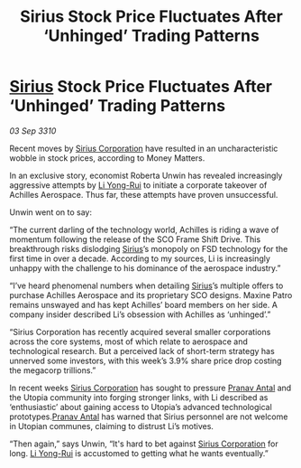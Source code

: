 :PROPERTIES:
:ID:       4ceea71d-93c4-4054-ace6-367900d2be6a
:END:
#+title: Sirius Stock Price Fluctuates After ‘Unhinged’ Trading Patterns
#+filetags: :galnet:
* [[id:83f24d98-a30b-4917-8352-a2d0b4f8ee65][Sirius]] Stock Price Fluctuates After ‘Unhinged’ Trading Patterns

/03 Sep 3310/

Recent moves by [[id:aae70cda-c437-4ffa-ac0a-39703b6aa15a][Sirius Corporation]] have resulted in an uncharacteristic wobble in stock prices, according to Money Matters. 

In an exclusive story, economist Roberta Unwin has revealed increasingly aggressive attempts by [[id:f0655b3a-aca9-488f-bdb3-c481a42db384][Li Yong-Rui]] to initiate a corporate takeover of Achilles Aerospace. Thus far, these attempts have proven unsuccessful. 

Unwin went on to say: 

“The current darling of the technology world, Achilles is riding a wave of momentum following the release of the SCO Frame Shift Drive. This breakthrough risks dislodging [[id:83f24d98-a30b-4917-8352-a2d0b4f8ee65][Sirius]]’s monopoly on FSD technology for the first time in over a decade. According to my sources, Li is increasingly unhappy with the challenge to his dominance of the aerospace industry.” 

“I’ve heard phenomenal numbers when detailing [[id:83f24d98-a30b-4917-8352-a2d0b4f8ee65][Sirius]]’s multiple offers to purchase Achilles Aerospace and its proprietary SCO designs. Maxine Patro remains unswayed and has kept Achilles’ board members on her side. A company insider described Li’s obsession with Achilles as ‘unhinged’.” 

“Sirius Corporation has recently acquired several smaller corporations across the core systems, most of which relate to aerospace and technological research. But a perceived lack of short-term strategy has unnerved some investors, with this week’s 3.9% share price drop costing the megacorp trillions.” 

In recent weeks [[id:aae70cda-c437-4ffa-ac0a-39703b6aa15a][Sirius Corporation]] has sought to pressure [[id:05ab22a7-9952-49a3-bdc0-45094cdaff6a][Pranav Antal]] and the Utopia community into forging stronger links, with Li described as ‘enthusiastic’ about gaining access to Utopia’s advanced technological prototypes.[[id:05ab22a7-9952-49a3-bdc0-45094cdaff6a][Pranav Antal]] has warned that Sirius personnel are not welcome in Utopian communes, claiming to distrust Li’s motives. 

“Then again,” says Unwin, “It's hard to bet against [[id:aae70cda-c437-4ffa-ac0a-39703b6aa15a][Sirius Corporation]] for long. [[id:f0655b3a-aca9-488f-bdb3-c481a42db384][Li Yong-Rui]] is accustomed to getting what he wants eventually.”
